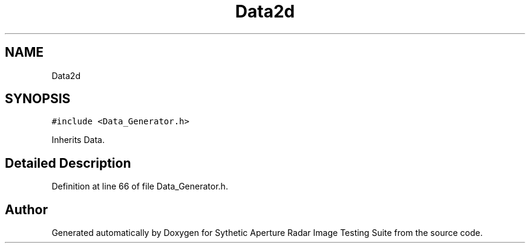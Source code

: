 .TH "Data2d" 3 "Mon May 1 2017" "Version .001" "Sythetic Aperture Radar Image Testing Suite" \" -*- nroff -*-
.ad l
.nh
.SH NAME
Data2d
.SH SYNOPSIS
.br
.PP
.PP
\fC#include <Data_Generator\&.h>\fP
.PP
Inherits Data\&.
.SH "Detailed Description"
.PP 
Definition at line 66 of file Data_Generator\&.h\&.

.SH "Author"
.PP 
Generated automatically by Doxygen for Sythetic Aperture Radar Image Testing Suite from the source code\&.

